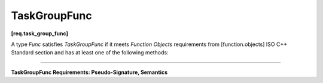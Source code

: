 .. SPDX-FileCopyrightText: 2021 Intel Corporation
..
.. SPDX-License-Identifier: CC-BY-4.0

===========
TaskGroupFunc
===========
**[req.task_group_func]**

A type `Func` satisfies `TaskGroupFunc` if it meets `Function Objects` requirements from
[function.objects] ISO C++ Standard section and has at least one of the following methods:

----------------------------------------------------------------------

**TaskGroupFunc Requirements: Pseudo-Signature, Semantics**

.. namespace:: TaskGroupFunc

.. cpp:function:: void Func::operator()() const

    Function call.

.. cpp:function:: tbb::task_handle Func::operator()() const

    Function call that returns ``tbb::task_handle``. See :doc:`task_handle
    <../../task_scheduler/task_group/task_handle>`.


